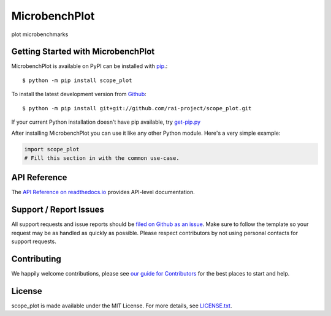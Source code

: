 MicrobenchPlot
=======

.. image:: https://img.shields.io/travis/rai-project/scope_plot/master.svg
    :target: https://travis-ci.org/rai-project/scope_plot
    :alt: Linux and MacOS Build Status
.. image:: https://img.shields.io/appveyor/ci/rai-project/scope_plot/master.svg
    :target: https://ci.appveyor.com/project/rai-project/scope_plot
    :alt: Windows Build Status
.. image:: https://img.shields.io/codecov/c/github/rai-project/scope_plot/master.svg
    :target: https://codecov.io/gh/rai-project/scope_plot
    :alt: Test Suite Coverage
.. image:: https://img.shields.io/codeclimate/github/rai-project/scope_plot.svg
    :target: https://codeclimate.com/github/rai-project/scope_plot
    :alt: Code Health
.. image:: https://readthedocs.org/projects/scope_plot/badge/?version=latest
    :target: http://scope_plot.readthedocs.io
    :alt: Documentation Build Status
.. image:: https://pyup.io/repos/github/rai-project/scope_plot/shield.svg
     :target: https://pyup.io/repos/github/rai-project/scope_plot
     :alt: Dependency Versions
.. image:: https://img.shields.io/pypi/v/scope_plot.svg
    :target: https://pypi.python.org/pypi/scope_plot
    :alt: PyPI Version
.. image:: https://img.shields.io/badge/say-thanks-ff69b4.svg
    :target: https://saythanks.io/to/abduld
    :alt: Say Thanks to the Maintainers

plot microbenchmarks

Getting Started with MicrobenchPlot
----------------------------

MicrobenchPlot is available on PyPI can be installed with `pip <https://pip.pypa.io>`_.::

    $ python -m pip install scope_plot

To install the latest development version from `Github <https://github.com/rai-project/scope_plot>`_::

    $ python -m pip install git+git://github.com/rai-project/scope_plot.git


If your current Python installation doesn't have pip available, try `get-pip.py <bootstrap.pypa.io>`_

After installing MicrobenchPlot you can use it like any other Python module.
Here's a very simple example:

.. code-block:: python

    import scope_plot
    # Fill this section in with the common use-case.

API Reference
-------------

The `API Reference on readthedocs.io <http://scope_plot.readthedocs.io>`_ provides API-level documentation.

Support / Report Issues
-----------------------

All support requests and issue reports should be
`filed on Github as an issue <https://github.com/rai-project/scope_plot/issues>`_.
Make sure to follow the template so your request may be as handled as quickly as possible.
Please respect contributors by not using personal contacts for support requests.

Contributing
------------

We happily welcome contributions, please see `our guide for Contributors <http://scope_plot.readthedocs.io/en/latest/contributing.html>`_ for the best places to start and help.

License
-------

scope_plot is made available under the MIT License. For more details, see `LICENSE.txt <https://github.com/rai-project/scope_plot/blob/master/LICENSE.txt>`_.

